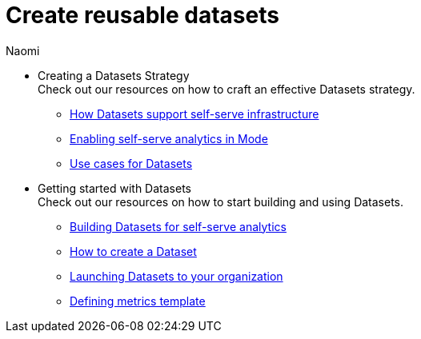= Create reusable datasets
:author: Naomi
:last_updated: 7/25/24
:experimental:
:linkattrs:
:description: All of our resources to help you be succesful with Datasets, in one place.
:brand: Mode

* Creating a Datasets Strategy +
Check out our resources on how to craft an effective Datasets strategy.

** link:https://university.mode.com/path/self-serve-infrastructure-datasets/how-datasets-support-self-serve-data-infrastructure[How Datasets support self-serve infrastructure,window=_blank]
** link:https://go.thoughtspot.com/webinar-enabling-self-service.html[Enabling self-serve analytics in Mode,window=_blank]
** link:https://university.mode.com/use-cases-for-datasets[Use cases for Datasets,window=_blank]

* Getting started with Datasets +
Check out our resources on how to start building and using Datasets.

** link:https://university.mode.com/path/self-serve-infrastructure-datasets/building-datasets-for-self-serve-analytics[Building Datasets for self-serve analytics,window=_blank]
** link:https://university.mode.com/how-to-create-a-dataset[How to create a Dataset,window=_blank]
** link:https://university.mode.com/path/self-serve-infrastructure-datasets/launching-datasets-to-your-organization[Launching Datasets to your organization,window=_blank]
** link:https://mode.com/content/metrics-template[Defining metrics template,window=_blank]